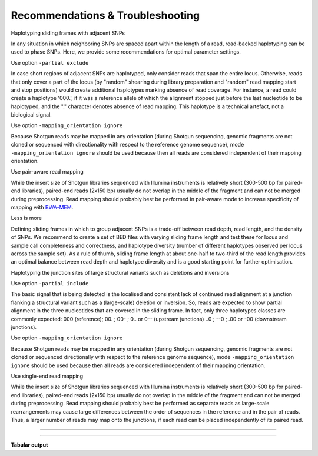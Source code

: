 .. raw:: html

    <style> .purple {color:purple} </style>
	
.. role:: purple

.. raw:: html

    <style> .white {color:white} </style>

.. role:: white


.. _SMAPutilRecommendTrouble:

#################################
Recommendations & Troubleshooting
#################################

:purple:`Haplotyping sliding frames with adjacent SNPs`

In any situation in which neighboring SNPs are spaced apart within the length of a read, read-backed haplotyping can be used to phase SNPs. Here, we provide some recommendations for optimal parameter settings. 

Use option ``-partial exclude`` 

In case short regions of adjacent SNPs are haplotyped, only consider reads that span the entire locus. Otherwise, reads that only cover a part of the locus (by "random" shearing during library preparation and "random" read mapping start and stop positions) would create additional haplotypes marking absence of read coverage. For instance, a read could create a haplotype '000.', if it was a reference allele of which the alignment stopped just before the last nucleotide to be haplotyped, and the "." character denotes absence of read mapping. This haplotype is a technical artefact, not a biological signal. 

Use option ``-mapping_orientation ignore`` 

Because Shotgun reads may be mapped in any orientation (during Shotgun sequencing, genomic fragments are not cloned or sequenced with directionality with respect to the reference genome sequence), mode ``-mapping_orientation ignore`` should be used because then all reads are considered independent of their mapping orientation.

Use pair-aware read mapping

While the insert size of Shotgun libraries sequenced with Illumina instruments is relatively short (300-500 bp for paired-end libraries), paired-end reads (2x150 bp) usually do not overlap in the middle of the fragment and can not be merged during preprocessing. Read mapping should probably best be performed in pair-aware mode to increase specificity of mapping with `BWA-MEM <https://janis.readthedocs.io/en/latest/tools/bioinformatics/bwa/bwamem.html>`_.

Less is more

Defining sliding frames in which to group adjacent SNPs is a trade-off between read depth, read length, and the density of SNPs. 
We recommend to create a set of BED files with varying sliding frame length and test these for locus and sample call completeness and correctness, and haplotype diversity (number of different haplotypes observed per locus across the sample set).
As a rule of thumb, sliding frame length at about one-half to two-third of the read length provides an optimal balance between read depth and haplotype diversity and is a good starting point for further optimisation.

.. tabs::

   .. tab:: sliding frame length
	  
	  .. image:: ../images/sliding_frames/sliding_frames_probe_capture_graph1.png
	  
	  | The distance between the first and the last SNP within a maximal sliding frame length determine the effective sliding frame length. So, maximal sliding frame length may be optimised per sample set in function of the SNP density. 
	  |
	  

   .. tab:: SNP density
	  
	  .. image:: ../images/sliding_frames/sliding_frames_probe_capture_graph2.png
	  
	  | Increasing sliding frame length increases the number of neighboring SNPs included in the haplotype call.
	  |
	  
   .. tab:: completeness
	  
	  .. image:: ../images/sliding_frames/sliding_frames_probe_capture_graph3.png
	  
	  | Increasing sliding frame length increases the number of neighboring SNPs included in the haplotype call, but it is limited by maximal read length. Maximal sliding frame length may be optimised per sample set in function of locus call completeness, which is determined by library size of the sampleset (total number of reads mapped per sample).
	  |

   .. tab:: haplotype diversity
	  
	  .. image:: ../images/sliding_frames/sliding_frames_probe_capture_graph4.png
	  
	  | Increasing sliding frame length increases the number of neighboring SNPs included in the haplotype call, increases the number of unique haplotypes that can be created, and increases the number of different haplotypes per locus observed across a sample set.
	  
:purple:`Haplotyping the junction sites of large structural variants such as deletions and inversions`

Use option ``-partial include`` 

The basic signal that is being detected is the localised and consistent lack of continued read alignment at a junction flanking a structural variant such as a (large-scale) deletion or inversion. So, reads are expected to show partial alignment in the three nucleotides that are covered in the sliding frame. In fact, only three haplotypes classes are commonly expected: 000 (reference); 00. ; 00- ; 0.. or 0-- (upstream junctions) ..0 ; --0 ; .00 or -00 (downstream junctions). 

Use option ``-mapping_orientation ignore`` 

Because Shotgun reads may be mapped in any orientation (during Shotgun sequencing, genomic fragments are not cloned or sequenced directionally with respect to the reference genome sequence), mode ``-mapping_orientation ignore`` should be used because then all reads are considered independent of their mapping orientation.

Use single-end read mapping

While the insert size of Shotgun libraries sequenced with Illumina instruments is relatively short (300-500 bp for paired-end libraries), paired-end reads (2x150 bp) usually do not overlap in the middle of the fragment and can not be merged during preprocessing. Read mapping should probably best be performed as separate reads as large-scale rearrangements may cause large differences between the order of sequences in the reference and in the pair of reads. Thus, a larger number of reads may map onto the junctions, if each read can be placed independently of its paired read.

----
 
.. _SMAP_utilities_quickstart:
 
.. tabs::

   .. tab:: overview
	  
	  | The scheme below shows how **SMAP sliding-frames** works downstream from variant calling and needs the VCF file with SNPs or SVs and the reference FASTA sequence as input.
	  
	  .. image:: ../images/SMAP_global_overview_sites_frames_WGS_phylo_transparent.png

   .. tab:: required input

	  .. tabs::

		 .. tab:: VCF
		 
			==================== ===== == === === ======== ====== ==== ======
			##fileformat=VCFv4.2
			-----------------------------------------------------------------
			#CHROM               POS   ID REF ALT QUAL     FILTER INFO FORMAT
			==================== ===== == === === ======== ====== ==== ======
			scaffold_10030       15623 .  G   T   68888.7  .      .    GT
			scaffold_10030       15650 .  C   T   1097.13  .      .    GT
			scaffold_10030       15655 .  A   T   1097.13  .      .    GT
			scaffold_10030       15682 .  C   G   1097.13  .      .    GT
			scaffold_10030       15689 .  T   C   1097.13  .      .    GT
			scaffold_10030       15700 .  A   C   1097.13  .      .    GT
			scaffold_10030       15704 .  G   T   1097.13  .      .    GT
			scaffold_10030       15705 .  A   C   1097.13  .      .    GT
			scaffold_10030       15733 .  C   T   45538.80 .      .    GT
			scaffold_10030       15753 .  G   C   44581.50 .      .    GT
			scaffold_10030       15769 .  C   A   64858.50 .      .    GT
			scaffold_10030       15787 .  A   C   67454.00 .      .    GT
			scaffold_10030       15796 .  A   C   45281.60 .      .    GT
			==================== ===== == === === ======== ====== ==== ======
			
			VCF file listing the 13 SNPs identified at these two loci using third-party software (see also `Veeckman et al, 2018 <https://academic.oup.com/dnaresearch/article/26/1/1/5133005>`_). In order to comply with bedtools, which generates the locus \- \ SNP overlap, a 9-column VCF format with VCFv4.2-style header is required. However, only the first 2 columns contain essential information for **SMAP haplotype-sites**, the other columns may contain data, or can be filled with \"."\.

		 .. tab:: BED file of reference sequence
		 		 
			.. image:: ../images/sliding_frames/utilities_HIW_SNP_step4.png
			
			| A BED file with the total length per sequence in the reference genome fasta, to make sure that the maximal SMAP positions projected by frame_length and off-set parameter values are not out of range (higher coordinate positions than the maximal number of nucleotides per sequence).

----

**Tabular output**

.. tabs::

   .. tab:: BED file with sliding frames

		 By default, **SMAP sliding-frames** will return a BED file with the coordinates of sliding frames, used for SMAP haplotype-sites. The header below is only shown here for easy reference, it is not included in the actual output BED file. 

		============= ====== ====== =================== ================== ======= =========== ============== ======== =============
		Reference     Start  End    Locus_name          Mean_read_depth    Strand  SMAPs       Completeness   nr_SMAPs Name
		============= ====== ====== =================== ================== ======= =========== ============== ======== =============
		Chr1          99     200    Chr1:100-200_+      .                  \+ \    100,200     .              2        Frame_Set1   
		Chr1          449    600    Chr1:450-600_+      .                  \+ \    450,600     .              2        Frame_Set1   
		============= ====== ====== =================== ================== ======= =========== ============== ======== =============
		
